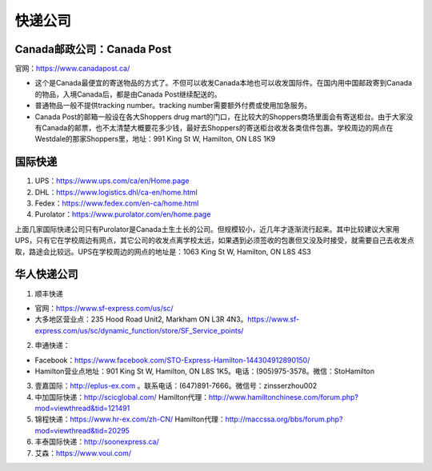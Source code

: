 ﻿快递公司
======================
Canada邮政公司：Canada Post
------------------------------------------------------------
官网：https://www.canadapost.ca/

- 这个是Canada最便宜的寄送物品的方式了。不但可以收发Canada本地也可以收发国际件。在国内用中国邮政寄到Canada的物品，入境Canada后，都是由Canada Post继续配送的。
- 普通物品一般不提供tracking number。tracking number需要额外付费或使用加急服务。
- Canada Post的邮箱一般设在各大Shoppers drug mart的门口，在比较大的Shoppers商场里面会有寄送柜台。由于大家没有Canada的邮票，也不太清楚大概要花多少钱，最好去Shoppers的寄送柜台收发各类信件包裹。学校周边的网点在Westdale的那家Shoppers里，地址：991 King St W, Hamilton, ON L8S 1K9

国际快递
----------------------------------------------------------
1) UPS：https://www.ups.com/ca/en/Home.page
#) DHL：https://www.logistics.dhl/ca-en/home.html
#) Fedex：https://www.fedex.com/en-ca/home.html
#) Purolator：https://www.purolator.com/en/home.page

上面几家国际快递公司只有Purolator是Canada土生土长的公司。但规模较小，近几年才逐渐流行起来。其中比较建议大家用UPS，只有它在学校周边有网点，其它公司的收发点离学校太远，如果遇到必须签收的包裹但又没及时接受，就需要自己去收发点取，路途会比较远。UPS在学校周边的网点的地址是：1063 King St W, Hamilton, ON L8S 4S3

华人快递公司
------------------------------------------------------
1) 顺丰快递

- 官网：https://www.sf-express.com/us/sc/
- 大多地区营业点：235 Hood Road Unit2, Markham ON L3R 4N3。https://www.sf-express.com/us/sc/dynamic_function/store/SF_Service_points/

2) 申通快递：

- Facebook：https://www.facebook.com/STO-Express-Hamilton-144304912890150/
- Hamilton营业点地址：901 King St W, Hamilton, ON L8S 1K5。电话：(905)975-3578。微信：StoHamilton

3) 壹嘉国际：http://eplus-ex.com 。联系电话：(647)891-7666。微信号：zinsserzhou002
4) 中加国际快递：http://scicglobal.com/ Hamilton代理：http://www.hamiltonchinese.com/forum.php?mod=viewthread&tid=121491
5) 锦程快递：https://www.hr-ex.com/zh-CN/ Hamilton代理：http://maccssa.org/bbs/forum.php?mod=viewthread&tid=20295
6) 丰泰国际快递：http://soonexpress.ca/
7) 艾森：https://www.voui.com/
